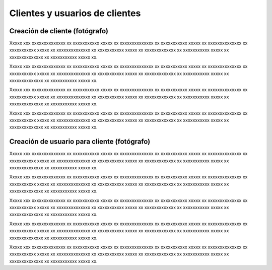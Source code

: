 Clientes y usuarios de clientes
===============================

Creación de cliente (fotógrafo)
-------------------------------

.. image:: images/rol-photo.png
   :scale: 50%






Xxxxx xxx xxxxxxxxxxxxxx xx xxxxxxxxxxx xxxxx xx xxxxxxxxxxxxxx xx xxxxxxxxxxx xxxxx xx
xxxxxxxxxxxxxx xx xxxxxxxxxxx xxxxx xx xxxxxxxxxxxxxx xx xxxxxxxxxxx xxxxx xx
xxxxxxxxxxxxx xx xxxxxxxxxxx xxxxx xx xxxxxxxxxxxxxx xx xxxxxxxxxxx xxxxx xx.


.. image:: images-border/customer-create-01-blank.png
   :scale: 90%
   :align: center

Xxxxx xxx xxxxxxxxxxxxxx xx xxxxxxxxxxx xxxxx xx xxxxxxxxxxxxxx xx xxxxxxxxxxx xxxxx xx
xxxxxxxxxxxxxx xx xxxxxxxxxxx xxxxx xx xxxxxxxxxxxxxx xx xxxxxxxxxxx xxxxx xx
xxxxxxxxxxxxx xx xxxxxxxxxxx xxxxx xx xxxxxxxxxxxxxx xx xxxxxxxxxxx xxxxx xx.


.. image:: images-border/customer-create-02-with-data.png
   :scale: 90%
   :align: center


Xxxxx xxx xxxxxxxxxxxxxx xx xxxxxxxxxxx xxxxx xx xxxxxxxxxxxxxx xx xxxxxxxxxxx xxxxx xx
xxxxxxxxxxxxxx xx xxxxxxxxxxx xxxxx xx xxxxxxxxxxxxxx xx xxxxxxxxxxx xxxxx xx
xxxxxxxxxxxxx xx xxxxxxxxxxx xxxxx xx xxxxxxxxxxxxxx xx xxxxxxxxxxx xxxxx xx.


.. image:: images-border/customer-create-03-success.png
   :scale: 90%
   :align: center

Xxxxx xxx xxxxxxxxxxxxxx xx xxxxxxxxxxx xxxxx xx xxxxxxxxxxxxxx xx xxxxxxxxxxx xxxxx xx
xxxxxxxxxxxxxx xx xxxxxxxxxxx xxxxx xx xxxxxxxxxxxxxx xx xxxxxxxxxxx xxxxx xx
xxxxxxxxxxxxx xx xxxxxxxxxxx xxxxx xx xxxxxxxxxxxxxx xx xxxxxxxxxxx xxxxx xx.





Creación de usuario para cliente (fotógrafo)
--------------------------------------------

.. image:: images/rol-photo.png
   :scale: 50%




Xxxxx xxx xxxxxxxxxxxxxx xx xxxxxxxxxxx xxxxx xx xxxxxxxxxxxxxx xx xxxxxxxxxxx xxxxx xx
xxxxxxxxxxxxxx xx xxxxxxxxxxx xxxxx xx xxxxxxxxxxxxxx xx xxxxxxxxxxx xxxxx xx
xxxxxxxxxxxxx xx xxxxxxxxxxx xxxxx xx xxxxxxxxxxxxxx xx xxxxxxxxxxx xxxxx xx.


.. image:: images-border/customer-create-user-01-list.png
   :scale: 90%
   :align: center

Xxxxx xxx xxxxxxxxxxxxxx xx xxxxxxxxxxx xxxxx xx xxxxxxxxxxxxxx xx xxxxxxxxxxx xxxxx xx
xxxxxxxxxxxxxx xx xxxxxxxxxxx xxxxx xx xxxxxxxxxxxxxx xx xxxxxxxxxxx xxxxx xx
xxxxxxxxxxxxx xx xxxxxxxxxxx xxxxx xx xxxxxxxxxxxxxx xx xxxxxxxxxxx xxxxx xx.


.. image:: images-border/customer-create-user-02-blank.png
   :scale: 90%
   :align: center


Xxxxx xxx xxxxxxxxxxxxxx xx xxxxxxxxxxx xxxxx xx xxxxxxxxxxxxxx xx xxxxxxxxxxx xxxxx xx
xxxxxxxxxxxxxx xx xxxxxxxxxxx xxxxx xx xxxxxxxxxxxxxx xx xxxxxxxxxxx xxxxx xx
xxxxxxxxxxxxx xx xxxxxxxxxxx xxxxx xx xxxxxxxxxxxxxx xx xxxxxxxxxxx xxxxx xx.


.. image:: images-border/customer-create-user-03-with-data.png
   :scale: 90%
   :align: center

Xxxxx xxx xxxxxxxxxxxxxx xx xxxxxxxxxxx xxxxx xx xxxxxxxxxxxxxx xx xxxxxxxxxxx xxxxx xx
xxxxxxxxxxxxxx xx xxxxxxxxxxx xxxxx xx xxxxxxxxxxxxxx xx xxxxxxxxxxx xxxxx xx
xxxxxxxxxxxxx xx xxxxxxxxxxx xxxxx xx xxxxxxxxxxxxxx xx xxxxxxxxxxx xxxxx xx.


.. image:: images-border/customer-create-user-04-success.png
   :scale: 90%
   :align: center


Xxxxx xxx xxxxxxxxxxxxxx xx xxxxxxxxxxx xxxxx xx xxxxxxxxxxxxxx xx xxxxxxxxxxx xxxxx xx
xxxxxxxxxxxxxx xx xxxxxxxxxxx xxxxx xx xxxxxxxxxxxxxx xx xxxxxxxxxxx xxxxx xx
xxxxxxxxxxxxx xx xxxxxxxxxxx xxxxx xx xxxxxxxxxxxxxx xx xxxxxxxxxxx xxxxx xx.
